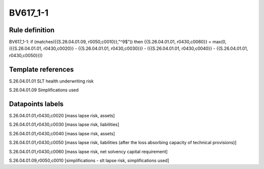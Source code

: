 =========
BV617_1-1
=========

Rule definition
---------------

BV617_1-1: if (matches({{S.26.04.01.09, r0050,c0010}},"^9$")) then {{S.26.04.01.01, r0430,c0060}} = max(0, ({{S.26.04.01.01, r0430,c0020}} - {{S.26.04.01.01, r0430,c0030}}) - ({{S.26.04.01.01, r0430,c0040}} - {{S.26.04.01.01, r0430,c0050}}))


Template references
-------------------

S.26.04.01.01 SLT health underwriting risk

S.26.04.01.09 Simplifications used


Datapoints labels
-----------------

S.26.04.01.01,r0430,c0020 [mass lapse risk, assets]

S.26.04.01.01,r0430,c0030 [mass lapse risk, liabilities]

S.26.04.01.01,r0430,c0040 [mass lapse risk, assets]

S.26.04.01.01,r0430,c0050 [mass lapse risk, liabilities (after the loss absorbing capacity of technical provisions)]

S.26.04.01.01,r0430,c0060 [mass lapse risk, net solvency capital requirement]

S.26.04.01.09,r0050,c0010 [simplifications - slt lapse risk, simplifications used]



